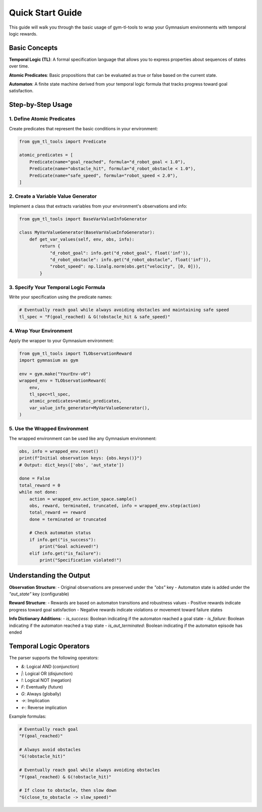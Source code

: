 Quick Start Guide
================

This guide will walk you through the basic usage of gym-tl-tools to wrap your Gymnasium environments with temporal logic rewards.

Basic Concepts
--------------

**Temporal Logic (TL)**: A formal specification language that allows you to express properties about sequences of states over time.

**Atomic Predicates**: Basic propositions that can be evaluated as true or false based on the current state.

**Automaton**: A finite state machine derived from your temporal logic formula that tracks progress toward goal satisfaction.

Step-by-Step Usage
------------------

1. Define Atomic Predicates
~~~~~~~~~~~~~~~~~~~~~~~~~~~

Create predicates that represent the basic conditions in your environment:

.. code-block:: python

   from gym_tl_tools import Predicate

   atomic_predicates = [
       Predicate(name="goal_reached", formula="d_robot_goal < 1.0"),
       Predicate(name="obstacle_hit", formula="d_robot_obstacle < 1.0"),
       Predicate(name="safe_speed", formula="robot_speed < 2.0"),
   ]

2. Create a Variable Value Generator
~~~~~~~~~~~~~~~~~~~~~~~~~~~~~~~~~~~

Implement a class that extracts variables from your environment's observations and info:

.. code-block:: python

   from gym_tl_tools import BaseVarValueInfoGenerator

   class MyVarValueGenerator(BaseVarValueInfoGenerator):
       def get_var_values(self, env, obs, info):
           return {
               "d_robot_goal": info.get("d_robot_goal", float('inf')),
               "d_robot_obstacle": info.get("d_robot_obstacle", float('inf')),
               "robot_speed": np.linalg.norm(obs.get("velocity", [0, 0])),
           }

3. Specify Your Temporal Logic Formula
~~~~~~~~~~~~~~~~~~~~~~~~~~~~~~~~~~~~~~

Write your specification using the predicate names:

.. code-block:: python

   # Eventually reach goal while always avoiding obstacles and maintaining safe speed
   tl_spec = "F(goal_reached) & G(!obstacle_hit & safe_speed)"

4. Wrap Your Environment
~~~~~~~~~~~~~~~~~~~~~~~~

Apply the wrapper to your Gymnasium environment:

.. code-block:: python

   from gym_tl_tools import TLObservationReward
   import gymnasium as gym

   env = gym.make("YourEnv-v0")
   wrapped_env = TLObservationReward(
       env,
       tl_spec=tl_spec,
       atomic_predicates=atomic_predicates,
       var_value_info_generator=MyVarValueGenerator(),
   )

5. Use the Wrapped Environment
~~~~~~~~~~~~~~~~~~~~~~~~~~~~~~

The wrapped environment can be used like any Gymnasium environment:

.. code-block:: python

   obs, info = wrapped_env.reset()
   print(f"Initial observation keys: {obs.keys()}")
   # Output: dict_keys(['obs', 'aut_state'])

   done = False
   total_reward = 0
   while not done:
       action = wrapped_env.action_space.sample()
       obs, reward, terminated, truncated, info = wrapped_env.step(action)
       total_reward += reward
       done = terminated or truncated
       
       # Check automaton status
       if info.get("is_success"):
           print("Goal achieved!")
       elif info.get("is_failure"):
           print("Specification violated!")

Understanding the Output
------------------------

**Observation Structure**:
- Original observations are preserved under the `"obs"` key
- Automaton state is added under the `"aut_state"` key (configurable)

**Reward Structure**:
- Rewards are based on automaton transitions and robustness values
- Positive rewards indicate progress toward goal satisfaction
- Negative rewards indicate violations or movement toward failure states

**Info Dictionary Additions**:
- `is_success`: Boolean indicating if the automaton reached a goal state
- `is_failure`: Boolean indicating if the automaton reached a trap state  
- `is_aut_terminated`: Boolean indicating if the automaton episode has ended

Temporal Logic Operators
-------------------------

The parser supports the following operators:

- `&`: Logical AND (conjunction)
- `|`: Logical OR (disjunction)  
- `!`: Logical NOT (negation)
- `F`: Eventually (future)
- `G`: Always (globally)
- `->`: Implication
- `<-`: Reverse implication

Example formulas:

.. code-block:: python

   # Eventually reach goal
   "F(goal_reached)"
   
   # Always avoid obstacles
   "G(!obstacle_hit)"
   
   # Eventually reach goal while always avoiding obstacles
   "F(goal_reached) & G(!obstacle_hit)"
   
   # If close to obstacle, then slow down
   "G(close_to_obstacle -> slow_speed)"
